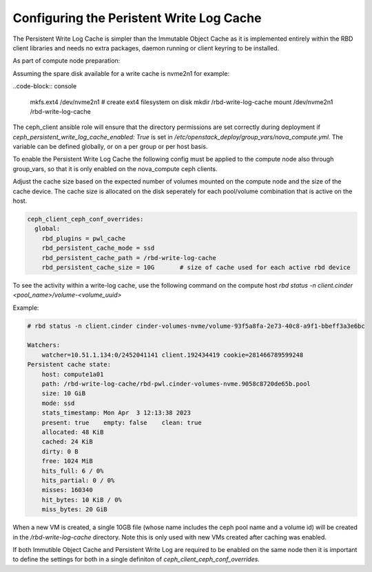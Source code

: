 =========================================
Configuring the Peristent Write Log Cache
=========================================

The Persistent Write Log Cache is simpler than the Immutable Object Cache
as it is implemented entirely within the RBD client libraries and needs
no extra packages, daemon running or client keyring to be installed.

As part of compute node preparation:

Assuming the spare disk available for a write cache is nvme2n1 for example:

..code-block:: console

  mkfs.ext4 /dev/nvme2n1     # create ext4 filesystem on disk
  mkdir /rbd-write-log-cache
  mount /dev/nvme2n1 /rbd-write-log-cache


The ceph_client ansible role will ensure that the directory permissions
are set correctly during deployment if
`ceph_persistent_write_log_cache_enabled: True` is set in
`/etc/openstack_deploy/group_vars/nova_compute.yml`. The variable
can be defined globally, or on a per group or per host basis.

To enable the Persistent Write Log Cache the following config must be
applied to the compute node also through group_vars, so that it is only
enabled on the nova_compute ceph clients.

Adjust the cache size based on the expected number of volumes mounted on
the compute node and the size of the cache device. The cache size is
allocated on the disk seperately for each pool/volume combination that is
active on the host.

.. code-block:: yaml

    ceph_client_ceph_conf_overrides:
      global:
        rbd_plugins = pwl_cache
        rbd_persistent_cache_mode = ssd
        rbd_persistent_cache_path = /rbd-write-log-cache
        rbd_persistent_cache_size = 10G       # size of cache used for each active rbd device

To see the activity within a write-log cache, use the following command
on the compute host `rbd status -n client.cinder <pool_name>/volume-<volume_uuid>`

Example:

.. code-block:: console

    # rbd status -n client.cinder cinder-volumes-nvme/volume-93f5a8fa-2e73-40c8-a9f1-bbeff3a3e6bc

    Watchers:
        watcher=10.51.1.134:0/2452041141 client.192434419 cookie=281466789599248
    Persistent cache state:
        host: compute1a01
        path: /rbd-write-log-cache/rbd-pwl.cinder-volumes-nvme.9058c8720de65b.pool
        size: 10 GiB
        mode: ssd
        stats_timestamp: Mon Apr  3 12:13:38 2023
        present: true    empty: false    clean: true
        allocated: 48 KiB
        cached: 24 KiB
        dirty: 0 B
        free: 1024 MiB
        hits_full: 6 / 0%
        hits_partial: 0 / 0%
        misses: 160340
        hit_bytes: 10 KiB / 0%
        miss_bytes: 20 GiB


When a new VM is created, a single 10GB file (whose name includes the ceph pool
name and a volume id) will be created in the `/rbd-write-log-cache` directory.
Note this is only used with new VMs created after caching was enabled.

If both Immutible Object Cache and Persistent Write Log are required to be
enabled on the same node then it is important to define the settings for
both in a single definiton of `ceph_client_ceph_conf_overrides`.
